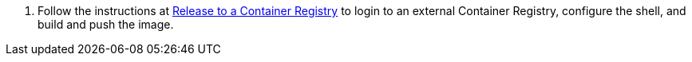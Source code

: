 1. Follow the instructions at link:../release-to-cr/release-to-cr.html[Release to a Container Registry] to login to an external Container Registry, configure the shell, and build and push the image.

